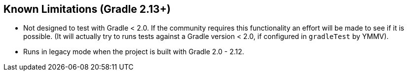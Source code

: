 == Known Limitations (Gradle 2.13+)

* Not designed to test with Gradle < 2.0. If the community requires this functionality an effort will be made to
  see if it is possible. (It will actually try to runs tests against a Gradle version < 2.0, if configured in
  `gradleTest` by YMMV).
* Runs in legacy mode when the project is built with Gradle 2.0 - 2.12.
